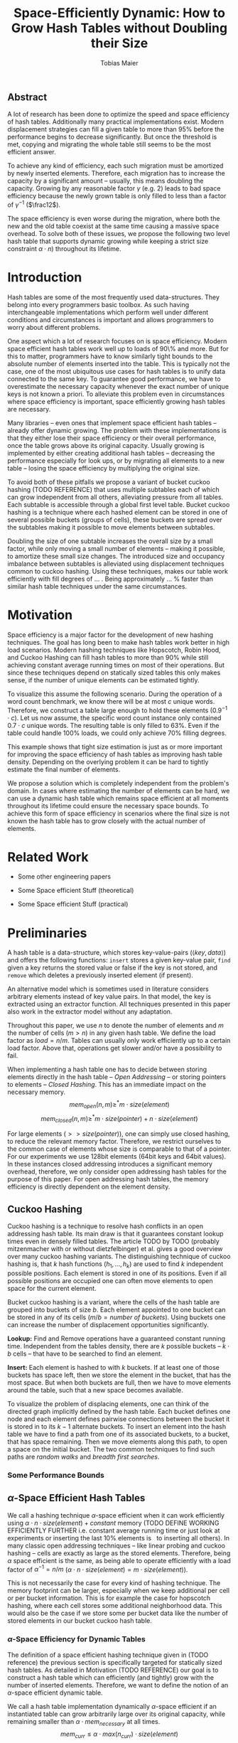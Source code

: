 #+TITLE:    Space-Efficiently Dynamic: How to Grow Hash Tables without Doubling their Size
#+AUTHOR:   Tobias Maier
#+EMAIL:    t.maier@kit.edu

** Abstract
A lot of research has been done to optimize the speed and space
efficiency of hash tables.  Additionally many practical
implementations exist.  Modern displacement strategies can fill a
given table to more than 95% before the performance begins to decrease
significantly.  But once the threshold is met, copying and migrating
the whole table still seems to be the most efficient answer.

To achieve any kind of efficiency, each such migration must be
amortized by newly inserted elements.  Therefore, each migration has
to increase the capacity by a significant amount -- usually, this
means doubling the capacity.  Growing by any reasonable factor
$\gamma$ (e.g. 2) leads to bad space efficiency because the newly grown table
is only filled to less than a factor of $\gamma^{-1}$ ($\frac12$).

The space efficiency is even worse during the migration, where both
the new and the old table coexist at the same time causing a massive
space overhead.  To solve both of these issues, we propose the
following two level hash table that supports dynamic growing while keeping a
strict size constraint $\alpha \cdot n$) throughout its lifetime.

* Introduction
Hash tables are some of the most frequently used data-structures. They
belong into every programmers basic toolbox.  As such having
interchangeable implementations which perform well under different
conditions and circumstances is important and allows programmers to
worry about different problems.

One aspect which a lot of research focuses on is space efficiency.
Modern space efficient hash tables work well up to loads of 90\% and
more. But for this to matter, programmers have to know similarly tight
bounds to the absolute number of elements inserted into the table.
This is typically not the case, one of the most ubiquitous use cases
for hash tables is to unify data connected to the same key.  To
guarantee good performance, we have to overestimate the necessary
capacity whenever the exact number of unique keys is not known a
priori.  To alleviate this problem even in circumstances where space
efficiency is important, space efficiently growing hash tables are
necessary.

Many libraries -- even ones that implement space efficient hash tables
-- already offer dynamic growing.  The problem with these
implementations is that they either lose their space efficiency or
their overall performance, once the table grows above its original
capacity.  Usually growing is implemented by either creating
additional hash tables -- decreasing the performance especially for
look ups, or by migrating all elements to a new table -- losing the
space efficiency by multiplying the original size.

To avoid both of these pitfalls we propose a variant of bucket cuckoo
hashing (TODO REFERENCE) that uses multiple subtables each of which
can grow independent from all others, alleviating pressure from all
tables.  Each subtable is accessible through a global first level
table.  Bucket cuckoo hashing is a technique where each hashed element
can be stored in one of several possible buckets (groups of cells),
these buckets are spread over the subtables making it possible to move
elements between subtables.

Doubling the size of one subtable increases the overall size by a
small factor, while only moving a small number of elements -- making
it possible, to amortize these small size changes. The introduced size
and occupancy imbalance between subtables is alleviated using
displacement techniques common to cuckoo hashing. Using these
techniques, makes our table work efficiently with fill degrees of
... .  Being approximately ... % faster than similar hash table
techniques under the same circumstances.

* Motivation
Space efficiency is a major factor for the development of new hashing
techniques.  The goal has long been to make hash tables work better in
high load scenarios.  Modern hashing techniques like Hopscotch, Robin
Hood, and Cuckoo Hashing can fill hash tables to more than 90% while
still achieving constant average running times on most of their
operations.  But since these techniques depend on statically sized
tables this only makes sense, if the number of unique elements can be
estimated tightly.

To visualize this assume the following scenario.  During the operation
of a word count benchmark, we know there will be at most $c$ unique
words. Therefore, we construct a table large enough to hold these
elements ($0.9^{-1}\cdot c$).  Let us now assume, the specific word
count instance only contained $0.7\cdot c$ unique words.  The
resulting table is only filled to 63%.  Even if the table could handle
100% loads, we could only achieve 70% filling degrees.

This example shows that tight size estimation is just as or more
important for improving the space efficiency of hash tables as
improving hash table density.  Depending on the overlying problem it
can be hard to tightly estimate the final number of elements.

We propose a solution which is completely independent from the
problem's domain.  In cases where estimating the number of elements
can be hard, we can use a dynamic hash table which remains space
efficient at all moments throughout its lifetime could ensure the
necessary space bounds.  To achieve this form of space efficiency in
scenarios where the final size is not known the hash table has to grow
closely with the actual number of elements.

* Related Work
- Some other engineering papers

- Some Space efficient Stuff  (theoretical)

- Some Space efficient Stuff  (practical)

* Preliminaries

A hash table is a data-structure, which stores key-value-pairs
(\(\langle key, data \rangle\)) and offers the following functions:
~insert~ stores a given key-value pair, ~find~ given a key returns the
stored value or false if the key is not stored, and ~remove~ which
deletes a previously inserted element (if present).

An alternative model which is sometimes used in literature considers
arbitrary elements instead of key value pairs.  In that model, the key
is extracted using an extractor function.  All techniques presented in
this paper also work in the extractor model without any adaptation.

Throughout this paper, we use $n$ to denote the number of elements and
$m$ the number of cells ($m > n$) in any given hash table.  We define
the load factor as $load = n/m$.  Tables can usually only work
efficiently up to a certain load factor.  Above that, operations get
slower and/or have a possibility to fail.
# Is this really OPEN vs. CLOSED or DIRECT vs. INDIRECT
When implementing a hash table one has to decide between storing
elements directly in the hash table -- /Open Addressing/ -- or storing
pointers to elements -- /Closed Hashing/. This has an immediate impact
on the necessary memory.
\[mem_{open}  (n,m) \geq^* m\cdot size(element)\]
\[mem_{closed}(n,m) \geq^* m\cdot size(pointer) + n\cdot size(element)\]

For large elements (\(>> size(pointer)\)), one can simply use closed
hashing, to reduce the relevant memory factor.  Therefore, we restrict
ourselves to the common case of elements whose size is comparable to
that of a pointer.  For our experiments we use 128bit elements (64bit
keys and 64bit values).  In these instances closed addressing
introduces a significant memory overhead, therefore, we only consider
open addressing hash tables for the purpose of this paper. For open
addressing hash tables, the memory efficiency is directly dependent on
the element density.

** Cuckoo Hashing
Cuckoo hashing is a technique to resolve hash conflicts in an open
addressing hash table. Its main draw is that it guarantees constant
lookup times even in densely filled tables. The article TODO by TODO
(probably mitzenmacher with or without dietzfelbinger) et al. gives a
good overview over many cuckoo hashing variants.  The distinguishing
technique of cuckoo hashing is, that $k$ hash functions (\(h_1, ... ,
h_k\)) are used to find $k$ independent possible positions. Each
element is stored in one of its positions.  Even if all possible
positions are occupied one can often move elements to open space for the
current element.

Bucket cuckoo hashing is a variant, where the cells of the hash table
are grouped into buckets of size $b$.  Each element appointed to one
bucket can be stored in any of its cells ($m/b = \textit{number of
buckets}$).  Using buckets one can increase the number of displacement
opportunities significantly.

*Lookup:* Find and Remove operations have a guaranteed constant
running time. Independent from the tables density, there are $k$
possible buckets -- $k\cdot b$ cells -- that have to be searched to
find an element.

*Insert:* Each element is hashed to with $k$ buckets.  If at least
one of those buckets has space left, then we store the element in the
bucket, that has the most space.  But when both buckets are full, then we
have to move elements around the table, such that a new space becomes
available.

# IMPLICIT GRAPH MODEL
To visualize the problem of displacing elements, one can think of the
directed graph implicitly defined by the hash table.  Each bucket
defines one node and each element defines pairwise connections between
the bucket it is stored in to its $k-1$ alternate buckets.  To insert
an element into the hash table we have to find a path from one of its
associated buckets, to a bucket, that has space remaining.  Then we
move elements along this path, to open a space on the initial bucket.
The two common techniques to find such paths are /random walks/ and
/breadth first searches/.

*** Some Performance Bounds

** $\alpha$-Space Efficient Hash Tables
We call a hashing technique \(\alpha\)-space efficient when it can work
efficiently using $\alpha\cdot n\cdot size(element) + constant$ memory
(TODO DEFINE WORKING EFFICIENTLY FURTHER i.e. constant average running
time or just look at experiments or inserting the last 10% elements is
$~$ to inserting all others).  In many classic open addressing
techniques -- like linear probing and cuckoo hashing -- cells are
exactly as large as the stored elements. Therefore, being $\alpha$
space efficient is the same, as being able to operate efficiently
with a load factor of $\alpha^{-1} = n/m$ ($\alpha\cdot n \cdot
size(element) = m\cdot size(element)$).

This is not necessarily the case for every kind of hashing
technique.  The memory footprint can be larger, especially when we keep
additional per cell or per bucket information.  This is for example the
case for hopscotch hashing, where each cell stores some additional
neighborhood data.  This would also be the case if we store some per
bucket data like the number of stored elements in our bucket cuckoo
hash table.

*** $\alpha$-Space Efficiency for Dynamic Tables
The definition of a space efficient hashing technique given in (TODO
reference) the previous section is specifically targeted for
statically sized hash tables.  As detailed in Motivation (TODO
REFERENCE) our goal is to construct a hash table which can efficiently
(and tightly) grow with the number of inserted elements. Therefore, we
want to define the notion of an \(\alpha\)-space efficient dynamic
table.

We call a hash table implementation dynamically \(\alpha\)-space
efficient if an instantiated table can grow arbitrarily large over its
original capacity, while remaining smaller than \(\alpha\cdot
mem_{necessary}\) at all times.  \[mem_{curr} \leq \alpha\cdot
max(n_{curr})\cdot size(element)\]

One point of discussion while defining dynamic space efficiency is the
space consumption during hash table operations.  During a table
migration both the source (\(t_{source}\)) and the target
(\(t_{target}\)) table are allocated, thus using \(mem =
(m_{source}+m_{target})\cdot size(cell)\) space.  This is especially
prohibiting if all elements are held in one table, then at least
\(2\cdot m\cdot size(element)\) is necessary for each migration.

Our definition of dynamic space efficiency does not enforce size
reduction due to the deletion of elements, but it enforces that the
memory used by deleted elements must be reused (no tombstones).

**** Trivial Examples
One simple example of this is a linear probing table, which grows by a
factor of two, whenever 50% of the table is filled. Here the table is
at least 25% filled (immediately after growing), therefore, the table
is 6-space efficient (during the grow operation there are \((4+2)+n\)
cells). Another example would be a cuckoo table which doubles in size
whenever it surpasses 95%, fill rate. This would be a
$0.95^{-1}+0.45^{-1}\approx 3.2$-space efficient table.

* Two Level Data Structure
Our goal is to build an efficiently growing data structure, that
remains space efficient at all times.  A commonly used growing
technique is to double the previous size by migrating all elements
into a table which has two times the original size.  Of course this is
not memory efficient.  A natural thought which occurs is to double
only part of the data structure.  This idea together with the
balancing ability of multiple hash functions is what will achieve the
described functionality.

** Description
We use a two level approach (shown in TODO FIGREFRENCE) to allow
differentiated growing between table parts.  The first level consists
of a table which stores pointers to /tl/ second level tables. The
second level tables consist of buckets that store elements.

# Find the Buckets per element
Comparable to classic cuckoo hashing, each element has $k$ associated
buckets ($k$ number of hash functions), these can be in the same, or
in different sub tables.  Each inserted element lies in one of its
associated buckets.  To find a bucket associated with an
element $e$, we compute $e$s hash value using the appropriated hash function
$h_i(e)$. We split that hash value into two parts, then we use the
first part to chose a second level table, and the second part to
choose one of the contained buckets.

# Chaching of the first level Table
To understand the performance of this hash table, it is important to
realize that when the hash table is used regularly, the first level
table will always remain cached. This is important, because otherwise lookups
would cause unnecessary cache misses that would not have happened in a
single level hash table.  Because of this we expect the average number
of cache misses during hash table operations to be similar to those of
a normal cuckoo hash table.

** Partial Growing
When the table contains enough elements, that the memory constraint
can be kept, we migrate a subtable.  We migrate subtables in order
from the first to the last, therefore, no subtable can be more than
twice as large as any other.

Assume that all subtables have $s=m/tl$ cells. We can grow the first
subtable once $\alpha\cdot n > m+2s$.  Doubling the size of a second
level table increases the global number of cells from $m_{old} =
tl\cdot s$ to $m_{new} = m_{old}+s = (tl+1)\cdot s$ (factor:
$\frac{tl+1}{tl}$).  Note that all subsequent grows migrate one of the
smaller tables, until all tables have the same size again.  Therefore,
each grow until then increase the capacity by the same absolute amount
(smaller factor).

From a theoretical point of view, the cost of growing the subtable is
amortized by element insertions.  There are at least $\alpha^{-1}
\cdot s = \Omega(s)$ insertions between two migrations.  One migration
takes $\Theta(s)$ time. Alternatively abstract point of view, after
inserting $\alpha^{-1} \cdot s$ elements the table grows enough, to
raise the capacity about the same $\alpha^{-1} \cdot s$ effective
cells (actual cells $\times$ fill factor).

From a practical view, the migration is efficient because it accesses
cells in a linear fashion making it really cache efficient.  Even in
the target table cells are accessed linearly, because of the way we
assign elements to buckets there are no displacements necessary.  The
elements from each original bucket are split into two buckets of the
target table.  Therefore, no bucket of the target table can have more
elements than its respective original bucket.

In the implicit graph model of the cuckoo table (TODOsee section
cuckoo hashing), growing a subtable is equivalent to
splitting each node that represents a bucket within that table. The
edges (elements) in the implicitly defined subgraph are not doubled,
therefore, the resulting subgraph becomes more sparse, making it
easier to insert elements.

** Difficulties for the Analysis of our table structure
There are three factors, that impact the performance of our dynamic
table compared to other cuckoo table variants and to other hashing solutions in
general *inhomogeneous table resolution*, *element imbalance* and
*population density*. All of these factors influence the maximum load
density and the running times in different ways.

*** Imbalance through Inhomogeneous Table Resolution
By growing individual second level tables we introduce a size imbalance
between subtables.  Large tables contain more buckets, but the number
of elements hashed to the table itself is not dependent on its size,
therefore, it is difficult to spread elements evenly among buckets.
Uneven bucket fill ratios can lead to longer insertion times.

If there are $n$ elements in a table with /tl/ second level tables,
$j$ of which have size $2s$ the others have size $s$. If elements are
spread equally among buckets then all small tables have around
$n/(tl+j)$ elements, and the bigger tables have $2n/(tl+j)$ elements.
For each table there are about $kn/tl$ elements associated to one of
its buckets.  This shows that having more hash functions can lead to a
better balance.

For two hash functions ($k=2$) and only one grown table ($j=1$) this
means that $\approx 2n/(tl+1)$ should be stored in the first table.
These are nearly all elements associated to a bucket in the first
table ($\approx 2n/tl$). So to distribute elements evenly nearly all
elements would have to be stored there.

*** Imbalance through Size Changes
In addition to the problem of inhomogenous tables, there is an
inherent balancing problem introduced by resizing subtables. It is
clear, that a newly grown table cannot be as densely filled as the one
that it replaces.  Since we double the table size, grown tables can
only be filled to about 50%.

Assume the global table is filled to 100% when the first table begins
to grow.  now there is the capacity for $s$ new elements, but this
capacity is only in the first table, elements that are not hashed to
the first table, automatically trigger displacements leading to slow
insertions.

Notice that repeated operations help to equalize this imbalance,
because elements are more likely inserted into the less dense areas,
and more likely to be deleted from more dense areas.

*** Population Density
This effect is inherent, to nearly all space efficient growing tables.
Insertions into a densely filled table usually takes longer, than
insertions into an empty table.  Our table is always densely filled
since our table grows closer with the number of contained elements.
Therefore, it is at a natural disadvantage against statically
initialized tables.

** Hashing Elements to Buckets
*** Compute the Bucket from a Hashed Key
From a hashed key, we have to compute the subtable and the bucket
within that subtable.  To make this efficient we use powers of two for
the number of subtables ($tl = 2^\ell$), as well as the individual
subtable sizes ($s = 2^\*$).  Since the number of subtables $tl$ remains constant
we can use $\ell$ bits from the hashed key, to find the appropriate
subtable.  From the remaining bits we compute the offset into this
subtable using a bitmask ($\texttt{AND} s-1 \leftrightarrow \mod s$).

*** Reducing Number Computed Hash Functions
Evaluating hash functions is expensive, therefore, we reduce the
number of computed hash functions in the following ways.  The used
hash function computes 64bit hash values (in tests we use xxHash
TODO).  We split this 64bit value into two distinct 32bit hash values,
since even large hash tables can be addressed using 32bits.  Using
32bits we can address up to $2^{32}$buckets which can hold \(2^{35}
\approx 34\)G elements (bucket size 8) and 512GiB memory.

When $k > 2$ we can use /double hashing/ to further reduce the number
of computed hash functions. This technique allows us to create $k$
hash values from only two original hash functions ($h_{o0}$, $h_{o1}$)
using linear combination ($h_k(key) = h_{o0}(key) + k\cdot
h_{o1}(key)$).

**** COMMENT To understand the following technique, we think about the potential
size of a hash table, and its number of buckets. Using $32$ bits one can
address $2^32$ buckets ($\approx 4\,$G) -- with a bucket size of eight
this makes $2^35\approx 34\,$G.  With a common element size of $64\,$bit per
key and $64\,$bit per value -- $16\,$Byte per pair -- the table has a size of
$512\,$GiB. This is big enough for any reasonable /single threaded/
application.  Therefore, instead of computing two hash functions, we
use one $64\,$bit hash function and split the result, to compute both
associated buckets.  For this to work, one has to use a hash function
which generates $64\,$bits of "randomness".

** Shrinking
In many use cases, shrinking is not necessary, it worsens performance
by making the remaining table more dense.  Furthermore, it is unclear
that the freed memory is actually necessary for other parts of the
application.  If that memory is necessary, and shrinking is required,
for example, when removed elements are reinserted into another
data-structure (one grows the other shrinks).

Shrinking can work similarly to growing. We replace a second level
table with a smaller one, by migrating elements from one to the other.
During this migration we join elements from two buckets into one.  It
is possible for a bucket to overfill, therefore, we reinsert elements
that do not fit in their respective bucket at the end of the
migration.  This can be the case for at most half the migrated
elements.

# Triggering shrink operations
When triggering the size reduction, one has to make sure that the
migration is amortized. Therefore, a grow operation cannot immediately
follow a shrink operation.  We propose to shrink one subtable when
$\alpha*n < m-s'$ elements ($s'$ size of a large table, $m_{new} =
m_{old} -s'/2$).


*** COMMENT bla
# There is an aggressivity parameter, which is used to regulate when to shrink the table.
Shrinking the table can only be amortized by remove operations when
$O(s)$ elements are removed before the table changes size -- counted
after the size change (growing or shrinking).  This can only work if
the table can temporarily remain larger than $\alpha \cdot n$ cells.
Otherwise there would be the possibility for quadratic behavior when
one element is repeatedly inserted and removed, if this one element
causes a grow/shrink.

* Experiments
** Comparison Implementations
** Hardware
** Tests
*** Incremental Construction
*** Mixed Benchmarks


* COMMENT CUTS
** Introduction
The second level tables consist of Buckets which actually store the
elements.  While the table is not growing, operations proceed similar
to normal cuckoo hashing.  Each element correlates to two buckets
(each within one subtable).  These buckets depend on the hash function
in the following way: first we use the most significant bits of the
hash value to choose the appropriate subtable, then we use the lesser
significant bits to find a location within that subtable.  When
inserting an element we will store it in one of its correlating
buckets.  If there is no space in the connected buckets, then we use
common cuckoo displacement techniques to make room.

When the table needs to grow, one can double the size of a subtable,
increasing the overall capacity only by a small factor.  Only the
elements within the grown subtable are migrated. Therefore the
additional space is linear in the number of migrated elements which is
important for the amortization. The so grown subtable now
contains twice the number of buckets, as before. This introduces some
imbalance, because the percentage of elements that hash to one
subtable does not depend on the subtable size.  But we will show that
using a breadth-first-search displacement technique will in practice
find short displacement paths that lead to a successful insertion.

Therefore, our dynamic space efficient tables work efficiently even
when filled to similar degrees as homogeneous tables using the same
displacement strategy. They also work up to ... times better than
other space efficient approaches.

** Preliminaries
Let $n$ be the number of elements in a hash table which has $m$ cells.
Sometimes we combine multiple cells into buckets, then $b$ will denote
the bucket size (number of cells in one bucket).  When allocating the
table, we allocate it with approximately $n\cdot \alpha$ cells.
Therefore, an appropriately filled table has \(m=n\cdot\alpha\).

We call /se/ the size of one element.  For most hash tables this is
also the size of each hash table cell.  Therefore, the size of the hash
table is usually \(/se/\cdot m\).

We call a hash table architecture *Open Addressing*, when it stores
its elements directly in the table.  This is the opposite of indirect
hash table techniques like hashing with chaining. Where the hash table
usually contains pointers to elements that are stored outside the main
table.  In this publication, we concentrate fully on hash tables with
open addressing since indirect tables cannot be space efficient when
the element size is comparable to the pointer size of the used system
(for an explanation see TODO).

*** \alpha space efficient
In the absence of compression, it is clear that the minimum memory
required for storing a hash table is the combined memory of all stored
elements \((/se/ \cdot n)\).  We call a hash table
$\alpha$-space efficient -- for an $1\leq \alpha$ when it can efficiently operate
with $n$ elements while using less than \(\alpha \cdot n \cdot
/se/ + c\) memory.

While using open addressing hash tables it is clear, that we cannot
reach the minimum space of \(n\cdot/se/\) in a non-static scenario
with on-line insertions and deletions.  Therefore, we assume that
\(\alpha > 0\).  To efficiently use the given memory, we will usually
make sure, that the used tables are \(m = \alpha \cdot n\) cells large
resulting in the necessary memory consumption.

Note that above statement is only true for tables which use open
addressing.  It disregards indirect techniques which store pointers in
the table.  This makes sense in the common scenario of reasonably
small elements (not \(/se/ >> /pointer size/\)). In this scenario,
storing one pointer per element becomes prohibitively large
(impossible for any $\alpha < \frac{/se/ + /pointer size/}{/se/}$).

In the case where elements are large compared to pointers we can
easily construct a hash table with good space efficiency by using a
non-space efficient table and storing only pointers to elements.
Using this technique the overall memory consumption is \(\approx
m\cdot /pointer size/ + n\cdot /se/\). Which is close to the optimum
\(n\cdot /se/\) for large /se/.

Therefore, we concentrate on hash tables with open addressing. This
means, that all investigated hash tables at some level consist of an
array, which stores elements directly.

*** Why is Dynamic Size Important!
The example described in our (TODO ref) Motivation shows that tight
final size estimations can be more important, than modern fill
techniques to achieve space efficiency.  Depending on the overlying
problem it can be hard to tightly estimate the number of elements.

One solution to this which is completely independent from the
problem's domain is a dynamic hash table which remains space efficient
throughout its lifetime. Such a data structure can be used whenever
tightly sized hash tables are an issue.

Let us assume we use an $\alpha$-space efficient hash table. We know
an upper bound $c$ to the number of unique elements used in our test.
If the specific instant uses only $n = \gamma\cdot c$ elements
($\gamma < 1$), then good results could have been achieved using a
\(\alpha\cdot 1/\gamma\%\) space efficient table that was properly
initiated. Therefore, optimizing static tables to support higher
densities only makes sense if the expected size of the table can be
guessed equally exact.

For example looking at a classic cuckoo hash table with ....TODO. This
table works well until it is approximately 95% filled ($\alpha =
0.95^{-1}$), therefore we choose \(m = 0.95^{-1}\cdot u\) where $u$ is
the known upper bound to the number of elements.  If the instance
contains 20% less unique keys than the upper bound, the space
consumption is \(m\cdot /se/ = 0.95^{-1}\cdot u \cdot /se/ =
0.95^{-1}\cdot 0.8^{-1}\cdot n \cdot /se/ \approx 1.32 \cdot n \cdot
/se/\).

To achieve space efficiency in cases where the final table size is
unknown or only known approximately, we have to remain space
efficient at all times during the hash tables life span (every
operation could be the last).  Therefore, the size of the table has to
grow closely together with the number of inserted elements -- all
while ensuring that the costs of each operation stay (expected,
amortized) constant.

This leads us to hash tables, that can be space efficient while they
grow dynamically.

*** dynamic alpha space efficient
Even an empty table can be space efficient, if it
can still operate when it is filled further. It has to be initialized
with an exact count of unique keys, to actually make the
$\alpha$-space efficiency matter. Since this is not necessarily
possible we will now define the notion of space efficient dynamic
tables.

We call a hash table $\alpha$-space efficiently growing,
when it can grow over its original capacity and throughout its
lifetime, will only use \(\alpha\cdot n^* \cdot /se/\) where
$n^*$ is the *peek* number of elements (observed maximum).

**** Memory Usage while Growing
An additional problem we have not yet mentioned is the memory usage,
during table migrations. When we allocate a new table to move all
elements into, there is a time when both the old and the new table
coexist. during that time, the overall memory usage is even worse.  In
the example of the 4-space efficient linear probing table above there
is a time where \(6\cdot n \cdot /se/\) memory is used (old table 50%
filled and new table 0% filled). So as a dynamic table it is only 6-space
efficient.

** Our 2Lvl Growing Approach
*** Imbalance between Second Level Tables
By growing individual subtables we introduce some imbalance into the
previously homogeneous table.  The subtable an element is hashed into is not dependent on subtable size, therefore,
each subtable has approximately the same number of elements that are
associated with one of its buckets.  Therefore, it is not immediately
obvious, that increasing the size of one table will make it easier, to
insert elements that are not necessarily associated into that one
table.

Whenever an element is inserted into the rest of the table and there
is no space for it displacements are necessary.  Each element we
examine as part of the displacement has a chance to being hashed into a
bucket of the grown table, thus, reducing the load imbalance.

